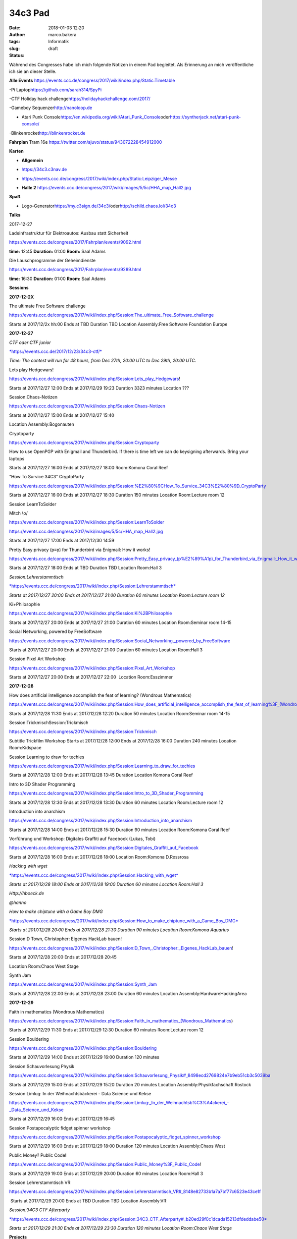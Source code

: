 34c3 Pad
########
:date: 2018-01-03 12:20
:author: marco.bakera
:tags: Informatik
:slug:  
:status: draft

Während des Congresses habe ich mich folgende Notizen in einem Pad
begleitet. Als Erinnerung an mich veröffentliche ich sie an dieser
Stelle.

.. raw:: html

   <div id="magicdomid2">

**Alle Events**
https://events.ccc.de/congress/2017/wiki/index.php/Static:Timetable

.. raw:: html

   </div>

.. raw:: html

   <div id="magicdomid3">

.. raw:: html

   </div>

.. raw:: html

   <div id="magicdomid4">

-Pi Laptop\ https://github.com/sarah314/SpyPi

.. raw:: html

   </div>

.. raw:: html

   <div id="magicdomid5">

-CTF Holiday hack challenge\ https://holidayhackchallenge.com/2017/

.. raw:: html

   </div>

.. raw:: html

   <div id="magicdomid6">

-Gameboy Sequenzer\ http://nanoloop.de

.. raw:: html

   </div>

.. raw:: html

   <div id="magicdomid7">

- Atari Punk Console\ https://en.wikipedia.org/wiki/Atari_Punk_Console\ oder\ https://syntherjack.net/atari-punk-console/

.. raw:: html

   </div>

.. raw:: html

   <div id="magicdomid8">

-Blinkenrocket\ http://blinkenrocket.de

.. raw:: html

   </div>

.. raw:: html

   <div id="magicdomid9">

.. raw:: html

   </div>

.. raw:: html

   <div id="magicdomid10">

**Fahrplan**\  Tram 16e
https://twitter.com/ajuvo/status/943072228454912000

.. raw:: html

   </div>

.. raw:: html

   <div id="magicdomid11">

.. raw:: html

   </div>

.. raw:: html

   <div id="magicdomid12">

**Karten**

.. raw:: html

   </div>

.. raw:: html

   <div id="magicdomid13">

-  **Allgemein**\  

.. raw:: html

   </div>

.. raw:: html

   <div id="magicdomid14">

-  https://34c3.c3nav.de

.. raw:: html

   </div>

.. raw:: html

   <div id="magicdomid15">

-  https://events.ccc.de/congress/2017/wiki/index.php/Static:Leipziger_Messe

.. raw:: html

   </div>

.. raw:: html

   <div id="magicdomid16">

-  **Halle 2**
   https://events.ccc.de/congress/2017/wiki/images/5/5c/HHA_map_Hall2.jpg

.. raw:: html

   </div>

.. raw:: html

   <div id="magicdomid17">

.. raw:: html

   </div>

.. raw:: html

   <div id="magicdomid18">

**Spaß**

.. raw:: html

   </div>

.. raw:: html

   <div id="magicdomid19">

-  Logo-Generator\ https://my.c3sign.de/34c3/\ 
   oder\ http://schild.chaos.lol/34c3

.. raw:: html

   </div>

.. raw:: html

   <div id="magicdomid20">

.. raw:: html

   </div>

.. raw:: html

   <div id="magicdomid21">

.. raw:: html

   </div>

.. raw:: html

   <div id="magicdomid22">

**Talks**

.. raw:: html

   </div>

.. raw:: html

   <div id="magicdomid23">

.. raw:: html

   </div>

.. raw:: html

   <div id="magicdomid24">

2017-12-27

.. raw:: html

   </div>

.. raw:: html

   <div id="magicdomid25">

.. raw:: html

   </div>

.. raw:: html

   <div id="magicdomid26">

Ladeinfrastruktur für Elektroautos: Ausbau statt Sicherheit

.. raw:: html

   </div>

.. raw:: html

   <div id="magicdomid27">

https://events.ccc.de/congress/2017/Fahrplan/events/9092.html

.. raw:: html

   </div>

.. raw:: html

   <div id="magicdomid28">

**time:** 12:45 **Duration:** 01:00 **Room:** Saal Adams

.. raw:: html

   </div>

.. raw:: html

   <div>

.. raw:: html

   </div>

.. raw:: html

   <div id="magicdomid30">

Die Lauschprogramme der Geheimdienste

.. raw:: html

   </div>

.. raw:: html

   <div id="magicdomid31">

https://events.ccc.de/congress/2017/Fahrplan/events/9289.html

.. raw:: html

   </div>

.. raw:: html

   <div id="magicdomid32">

**time:** 16:30 **Duration:** 01:00 **Room:** Saal Adams

.. raw:: html

   </div>

.. raw:: html

   <div>

.. raw:: html

   </div>

.. raw:: html

   <div id="magicdomid34">

**Sessions**

.. raw:: html

   </div>

.. raw:: html

   <div id="magicdomid35">

.. raw:: html

   </div>

.. raw:: html

   <div id="magicdomid36">

**2017-12-2X**

.. raw:: html

   </div>

.. raw:: html

   <div id="magicdomid37">

The ultimate Free Software challenge

.. raw:: html

   </div>

.. raw:: html

   <div id="magicdomid38">

https://events.ccc.de/congress/2017/wiki/index.php/Session:The_ultimate_Free_Software_challenge

.. raw:: html

   </div>

.. raw:: html

   <div id="magicdomid39">

Starts at 2017/12/2x hh:00 Ends at TBD Duration TBD Location
Assembly:Free Software Foundation Europe

.. raw:: html

   </div>

.. raw:: html

   <div id="magicdomid40">

.. raw:: html

   </div>

.. raw:: html

   <div id="magicdomid41">

**2017-12-27**

.. raw:: html

   </div>

.. raw:: html

   <div id="magicdomid42">

.. raw:: html

   </div>

.. raw:: html

   <div id="magicdomid43">

*CTF oder CTF junior*

.. raw:: html

   </div>

.. raw:: html

   <div id="magicdomid44">

`*https://events.ccc.de/2017/12/23/34c3-ctf/* <https://events.ccc.de/2017/12/23/34c3-ctf/>`__

.. raw:: html

   </div>

.. raw:: html

   <div id="magicdomid45">

*Time: The contest will run for 48 hours, from Dec 27th, 20:00 UTC to
Dec 29th, 20:00 UTC.*

.. raw:: html

   </div>

.. raw:: html

   <div>

.. raw:: html

   </div>

.. raw:: html

   <div id="magicdomid47">

Lets play Hedgewars!

.. raw:: html

   </div>

.. raw:: html

   <div id="magicdomid48">

https://events.ccc.de/congress/2017/wiki/index.php/Session:Lets_play_Hedgewars!

.. raw:: html

   </div>

.. raw:: html

   <div id="magicdomid49">

Starts at 2017/12/27 12:00 Ends at 2017/12/29 19:23 Duration 3323
minutes Location ???

.. raw:: html

   </div>

.. raw:: html

   <div id="magicdomid50">

.. raw:: html

   </div>

.. raw:: html

   <div id="magicdomid51">

Session:Chaos-Notizen

.. raw:: html

   </div>

.. raw:: html

   <div id="magicdomid52">

https://events.ccc.de/congress/2017/wiki/index.php/Session:Chaos-Notizen

.. raw:: html

   </div>

.. raw:: html

   <div id="magicdomid53">

Starts at 2017/12/27 15:00 Ends at 2017/12/27 15:40

.. raw:: html

   </div>

.. raw:: html

   <div id="magicdomid54">

Location Assembly:Bogonauten

.. raw:: html

   </div>

.. raw:: html

   <div id="magicdomid55">

.. raw:: html

   </div>

.. raw:: html

   <div id="magicdomid56">

Cryptoparty

.. raw:: html

   </div>

.. raw:: html

   <div id="magicdomid57">

https://events.ccc.de/congress/2017/wiki/index.php/Session:Cryptoparty

.. raw:: html

   </div>

.. raw:: html

   <div id="magicdomid58">

How to use OpenPGP with Enigmail and Thunderbird. If there is time left
we can do keysigning afterwards. Bring your laptops

.. raw:: html

   </div>

.. raw:: html

   <div id="magicdomid59">

Starts at 2017/12/27 16:00 Ends at 2017/12/27 18:00 Room:Komona Coral
Reef

.. raw:: html

   </div>

.. raw:: html

   <div id="magicdomid60">

.. raw:: html

   </div>

.. raw:: html

   <div id="magicdomid61">

“How To Survice 34C3” CryptoParty

.. raw:: html

   </div>

.. raw:: html

   <div id="magicdomid62">

https://events.ccc.de/congress/2017/wiki/index.php/Session:%E2%80%9CHow_To_Survice_34C3%E2%80%9D_CryptoParty

.. raw:: html

   </div>

.. raw:: html

   <div id="magicdomid63">

Starts at 2017/12/27 16:00 Ends at 2017/12/27 18:30 Duration 150 minutes
Location Room:Lecture room 12

.. raw:: html

   </div>

.. raw:: html

   <div id="magicdomid64">

.. raw:: html

   </div>

.. raw:: html

   <div id="magicdomid65">

Session:LearnToSolder

.. raw:: html

   </div>

.. raw:: html

   <div id="magicdomid66">

Mitch \\o/

.. raw:: html

   </div>

.. raw:: html

   <div id="magicdomid67">

https://events.ccc.de/congress/2017/wiki/index.php/Session:LearnToSolder

.. raw:: html

   </div>

.. raw:: html

   <div id="magicdomid68">

https://events.ccc.de/congress/2017/wiki/images/5/5c/HHA_map_Hall2.jpg

.. raw:: html

   </div>

.. raw:: html

   <div id="magicdomid69">

Starts at 2017/12/27 17:00 Ends at 2017/12/30 14:59

.. raw:: html

   </div>

.. raw:: html

   <div id="magicdomid70">

.. raw:: html

   </div>

.. raw:: html

   <div id="magicdomid71">

Pretty Easy privacy (p≡p) for Thunderbird via Enigmail: How it works!

.. raw:: html

   </div>

.. raw:: html

   <div id="magicdomid72">

https://events.ccc.de/congress/2017/wiki/index.php/Session:Pretty_Easy_privacy_(p%E2%89%A1p)_for_Thunderbird_via_Enigmail:_How_it_works!

.. raw:: html

   </div>

.. raw:: html

   <div id="magicdomid73">

Starts at 2017/12/27 18:00 Ends at TBD Duration TBD Location Room:Hall 3

.. raw:: html

   </div>

.. raw:: html

   <div id="magicdomid74">

.. raw:: html

   </div>

.. raw:: html

   <div id="magicdomid75">

*Session:Lehrerstammtisch*

.. raw:: html

   </div>

.. raw:: html

   <div id="magicdomid76">

`*https://events.ccc.de/congress/2017/wiki/index.php/Session:Lehrerstammtisch* <https://events.ccc.de/congress/2017/wiki/index.php/Session:Lehrerstammtisch>`__

.. raw:: html

   </div>

.. raw:: html

   <div id="magicdomid77">

*Starts at 2017/12/27 20:00 Ends at 2017/12/27 21:00 Duration 60 minutes
Location Room:Lecture room 12*

.. raw:: html

   </div>

.. raw:: html

   <div id="magicdomid78">

.. raw:: html

   </div>

.. raw:: html

   <div id="magicdomid79">

Ki+Philosophie

.. raw:: html

   </div>

.. raw:: html

   <div id="magicdomid80">

https://events.ccc.de/congress/2017/wiki/index.php/Session:Ki%2BPhilosophie

.. raw:: html

   </div>

.. raw:: html

   <div id="magicdomid81">

Starts at 2017/12/27 20:00 Ends at 2017/12/27 21:00 Duration 60 minutes
Location Room:Seminar room 14-15

.. raw:: html

   </div>

.. raw:: html

   <div id="magicdomid82">

.. raw:: html

   </div>

.. raw:: html

   <div id="magicdomid83">

Social Networking, powered by FreeSoftware

.. raw:: html

   </div>

.. raw:: html

   <div id="magicdomid84">

https://events.ccc.de/congress/2017/wiki/index.php/Session:Social_Networking,_powered_by_FreeSoftware

.. raw:: html

   </div>

.. raw:: html

   <div id="magicdomid85">

Starts at 2017/12/27 20:00 Ends at 2017/12/27 21:00 Duration 60 minutes
Location Room:Hall 3

.. raw:: html

   </div>

.. raw:: html

   <div id="magicdomid86">

.. raw:: html

   </div>

.. raw:: html

   <div id="magicdomid87">

Session:Pixel Art Workshop

.. raw:: html

   </div>

.. raw:: html

   <div id="magicdomid88">

https://events.ccc.de/congress/2017/wiki/index.php/Session:Pixel_Art_Workshop

.. raw:: html

   </div>

.. raw:: html

   <div id="magicdomid89">

Starts at 2017/12/27 20:00 Ends at 2017/12/27 22:00  Location
Room:Esszimmer

.. raw:: html

   </div>

.. raw:: html

   <div id="magicdomid90">

.. raw:: html

   </div>

.. raw:: html

   <div id="magicdomid91">

**2017-12-28**

.. raw:: html

   </div>

.. raw:: html

   <div id="magicdomid92">

.. raw:: html

   </div>

.. raw:: html

   <div id="magicdomid93">

How does artificial intelligence accomplish the feat of learning?
(Wondrous Mathematics)

.. raw:: html

   </div>

.. raw:: html

   <div id="magicdomid94">

https://events.ccc.de/congress/2017/wiki/index.php/Session:How_does_artificial_intelligence_accomplish_the_feat_of_learning%3F_(Wondrous_Mathematics)

.. raw:: html

   </div>

.. raw:: html

   <div id="magicdomid95">

Starts at 2017/12/28 11:30 Ends at 2017/12/28 12:20 Duration 50 minutes
Location Room:Seminar room 14-15

.. raw:: html

   </div>

.. raw:: html

   <div id="magicdomid96">

.. raw:: html

   </div>

.. raw:: html

   <div id="magicdomid97">

Session:TrickmischSession:Trickmisch

.. raw:: html

   </div>

.. raw:: html

   <div id="magicdomid98">

https://events.ccc.de/congress/2017/wiki/index.php/Session:Trickmisch

.. raw:: html

   </div>

.. raw:: html

   <div id="magicdomid99">

Subtitle Trickfilm Workshop Starts at 2017/12/28 12:00 Ends at
2017/12/28 16:00 Duration 240 minutes Location Room:Kidspace

.. raw:: html

   </div>

.. raw:: html

   <div id="magicdomid100">

.. raw:: html

   </div>

.. raw:: html

   <div id="magicdomid101">

Session:Learning to draw for techies

.. raw:: html

   </div>

.. raw:: html

   <div id="magicdomid102">

https://events.ccc.de/congress/2017/wiki/index.php/Session:Learning_to_draw_for_techies

.. raw:: html

   </div>

.. raw:: html

   <div id="magicdomid103">

Starts at 2017/12/28 12:00 Ends at 2017/12/28 13:45 Duration Location
Komona Coral Reef

.. raw:: html

   </div>

.. raw:: html

   <div id="magicdomid104">

.. raw:: html

   </div>

.. raw:: html

   <div id="magicdomid105">

Intro to 3D Shader Programming

.. raw:: html

   </div>

.. raw:: html

   <div id="magicdomid106">

https://events.ccc.de/congress/2017/wiki/index.php/Session:Intro_to_3D_Shader_Programming

.. raw:: html

   </div>

.. raw:: html

   <div id="magicdomid107">

Starts at 2017/12/28 12:30 Ends at 2017/12/28 13:30 Duration 60 minutes
Location Room:Lecture room 12

.. raw:: html

   </div>

.. raw:: html

   <div id="magicdomid108">

.. raw:: html

   </div>

.. raw:: html

   <div id="magicdomid109">

Introduction into anarchism

.. raw:: html

   </div>

.. raw:: html

   <div id="magicdomid110">

https://events.ccc.de/congress/2017/wiki/index.php/Session:Introduction_into_anarchism

.. raw:: html

   </div>

.. raw:: html

   <div id="magicdomid111">

Starts at 2017/12/28 14:00 Ends at 2017/12/28 15:30 Duration 90 minutes
Location Room:Komona Coral Reef

.. raw:: html

   </div>

.. raw:: html

   <div id="magicdomid112">

.. raw:: html

   </div>

.. raw:: html

   <div id="magicdomid113">

Vorführung und Workshop: Digitales Graffiti auf Facebook (Lukas, Tobi)

.. raw:: html

   </div>

.. raw:: html

   <div id="magicdomid114">

https://events.ccc.de/congress/2017/wiki/index.php/Session:Digitales_Graffiti_auf_Facebook

.. raw:: html

   </div>

.. raw:: html

   <div id="magicdomid115">

Starts at 2017/12/28 16:00 Ends at 2017/12/28 18:00 Location Room:Komona
D.Ressrosa

.. raw:: html

   </div>

.. raw:: html

   <div id="magicdomid116">

.. raw:: html

   </div>

.. raw:: html

   <div id="magicdomid117">

*Hacking with wget*

.. raw:: html

   </div>

.. raw:: html

   <div id="magicdomid118">

`*https://events.ccc.de/congress/2017/wiki/index.php/Session:Hacking\_with\_wget* <https://events.ccc.de/congress/2017/wiki/index.php/Session:Hacking_with_wget>`__

.. raw:: html

   </div>

.. raw:: html

   <div id="magicdomid119">

*Starts at 2017/12/28 18:00 Ends at 2017/12/28 19:00 Duration 60 minutes
Location Room:Hall 3*

.. raw:: html

   </div>

.. raw:: html

   <div id="magicdomid120">

*Http://hboeck.de*

.. raw:: html

   </div>

.. raw:: html

   <div id="magicdomid121">

*@hanno*

.. raw:: html

   </div>

.. raw:: html

   <div id="magicdomid122">

.. raw:: html

   </div>

.. raw:: html

   <div id="magicdomid123">

*How to make chiptune with a Game Boy DMG*

.. raw:: html

   </div>

.. raw:: html

   <div id="magicdomid124">

`*https://events.ccc.de/congress/2017/wiki/index.php/Session:How\_to\_make\_chiptune\_with\_a\_Game\_Boy\_DMG* <https://events.ccc.de/congress/2017/wiki/index.php/Session:How_to_make_chiptune_with_a_Game_Boy_DMG>`__

.. raw:: html

   </div>

.. raw:: html

   <div id="magicdomid125">

*Starts at 2017/12/28 20:00 Ends at 2017/12/28 21:30 Duration 90 minutes
Location Room:Komona Aquarius*

.. raw:: html

   </div>

.. raw:: html

   <div id="magicdomid126">

.. raw:: html

   </div>

.. raw:: html

   <div id="magicdomid127">

Session:D Town, Christopher: Eigenes HackLab bauen!

.. raw:: html

   </div>

.. raw:: html

   <div id="magicdomid128">

https://events.ccc.de/congress/2017/wiki/index.php/Session:D_Town,_Christopher:_Eigenes_HackLab_bauen!

.. raw:: html

   </div>

.. raw:: html

   <div id="magicdomid129">

Starts at 2017/12/28 20:00 Ends at 2017/12/28 20:45

.. raw:: html

   </div>

.. raw:: html

   <div id="magicdomid130">

Location Room:Chaos West Stage

.. raw:: html

   </div>

.. raw:: html

   <div id="magicdomid131">

.. raw:: html

   </div>

.. raw:: html

   <div id="magicdomid132">

Synth Jam

.. raw:: html

   </div>

.. raw:: html

   <div id="magicdomid133">

https://events.ccc.de/congress/2017/wiki/index.php/Session:Synth_Jam

.. raw:: html

   </div>

.. raw:: html

   <div id="magicdomid134">

Starts at 2017/12/28 22:00 Ends at 2017/12/28 23:00 Duration 60 minutes
Location Assembly:HardwareHackingArea

.. raw:: html

   </div>

.. raw:: html

   <div id="magicdomid135">

.. raw:: html

   </div>

.. raw:: html

   <div id="magicdomid136">

**2017-12-29**

.. raw:: html

   </div>

.. raw:: html

   <div id="magicdomid137">

.. raw:: html

   </div>

.. raw:: html

   <div id="magicdomid138">

Faith in mathematics (Wondrous Mathematics)

.. raw:: html

   </div>

.. raw:: html

   <div id="magicdomid139">

https://events.ccc.de/congress/2017/wiki/index.php/Session:Faith_in_mathematics_(Wondrous_Mathematics)

.. raw:: html

   </div>

.. raw:: html

   <div id="magicdomid140">

Starts at 2017/12/29 11:30 Ends at 2017/12/29 12:30 Duration 60 minutes
Room:Lecture room 12

.. raw:: html

   </div>

.. raw:: html

   <div id="magicdomid141">

.. raw:: html

   </div>

.. raw:: html

   <div id="magicdomid142">

Session:Bouldering

.. raw:: html

   </div>

.. raw:: html

   <div id="magicdomid143">

https://events.ccc.de/congress/2017/wiki/index.php/Session:Bouldering

.. raw:: html

   </div>

.. raw:: html

   <div id="magicdomid144">

Starts at 2017/12/29 14:00 Ends at 2017/12/29 16:00 Duration 120 minutes

.. raw:: html

   </div>

.. raw:: html

   <div id="magicdomid145">

.. raw:: html

   </div>

.. raw:: html

   <div id="magicdomid146">

Session:Schauvorlesung Physik

.. raw:: html

   </div>

.. raw:: html

   <div id="magicdomid147">

https://events.ccc.de/congress/2017/wiki/index.php/Session:Schauvorlesung_Physik#_8498ecd2769824e7b9eb51cb3c5039ba

.. raw:: html

   </div>

.. raw:: html

   <div id="magicdomid148">

Starts at 2017/12/29 15:00 Ends at 2017/12/29 15:20 Duration 20 minutes
Location Assembly:Physikfachschaft Rostock

.. raw:: html

   </div>

.. raw:: html

   <div id="magicdomid149">

.. raw:: html

   </div>

.. raw:: html

   <div id="magicdomid150">

Session:Limlug: In der Weihnachtsbäckerei - Data Science und Kekse

.. raw:: html

   </div>

.. raw:: html

   <div id="magicdomid151">

https://events.ccc.de/congress/2017/wiki/index.php/Session:Limlug:_In_der_Weihnachtsb%C3%A4ckerei_-_Data_Science_und_Kekse

.. raw:: html

   </div>

.. raw:: html

   <div id="magicdomid152">

Starts at 2017/12/29 16:00 Ends at 2017/12/29 16:45

.. raw:: html

   </div>

.. raw:: html

   <div id="magicdomid153">

.. raw:: html

   </div>

.. raw:: html

   <div id="magicdomid154">

Session:Postapocalyptic fidget spinner workshop

.. raw:: html

   </div>

.. raw:: html

   <div id="magicdomid155">

https://events.ccc.de/congress/2017/wiki/index.php/Session:Postapocalyptic_fidget_spinner_workshop

.. raw:: html

   </div>

.. raw:: html

   <div id="magicdomid156">

Starts at 2017/12/29 16:00 Ends at 2017/12/29 18:00 Duration 120 minutes
Location Assembly:Chaos West

.. raw:: html

   </div>

.. raw:: html

   <div id="magicdomid157">

.. raw:: html

   </div>

.. raw:: html

   <div id="magicdomid158">

Public Money? Public Code!

.. raw:: html

   </div>

.. raw:: html

   <div id="magicdomid159">

https://events.ccc.de/congress/2017/wiki/index.php/Session:Public_Money%3F_Public_Code!

.. raw:: html

   </div>

.. raw:: html

   <div id="magicdomid160">

Starts at 2017/12/29 19:00 Ends at 2017/12/29 20:00 Duration 60 minutes
Location Room:Hall 3

.. raw:: html

   </div>

.. raw:: html

   <div id="magicdomid161">

.. raw:: html

   </div>

.. raw:: html

   <div id="magicdomid162">

Session:Lehrerstammtisch VR

.. raw:: html

   </div>

.. raw:: html

   <div id="magicdomid163">

https://events.ccc.de/congress/2017/wiki/index.php/Session:Lehrerstammtisch_VR#_8148e82733b1a7a7bf77c6523e43ce1f

.. raw:: html

   </div>

.. raw:: html

   <div id="magicdomid164">

 Starts at 2017/12/29 20:00 Ends at TBD Duration TBD Location
Assembly:VR

.. raw:: html

   </div>

.. raw:: html

   <div id="magicdomid165">

.. raw:: html

   </div>

.. raw:: html

   <div id="magicdomid166">

*Session:34C3 CTF Afterparty*

.. raw:: html

   </div>

.. raw:: html

   <div id="magicdomid167">

`*https://events.ccc.de/congress/2017/wiki/index.php/Session:34C3\_CTF\_Afterparty#\_b20ed29f0c1dcada15213dfdeddabe50* <https://events.ccc.de/congress/2017/wiki/index.php/Session:34C3_CTF_Afterparty#_b20ed29f0c1dcada15213dfdeddabe50>`__

.. raw:: html

   </div>

.. raw:: html

   <div id="magicdomid168">

*Starts at 2017/12/29 21:30 Ends at 2017/12/29 23:30 Duration 120
minutes Location Room:Chaos West Stage*

.. raw:: html

   </div>

.. raw:: html

   <div id="magicdomid169">

.. raw:: html

   </div>

.. raw:: html

   <div id="magicdomid170">

.. raw:: html

   </div>

.. raw:: html

   <div id="magicdomid171">

.. raw:: html

   </div>

.. raw:: html

   <div id="magicdomid172">

**Projects**

.. raw:: html

   </div>

.. raw:: html

   <div id="magicdomid173">

.. raw:: html

   </div>

.. raw:: html

   <div id="magicdomid174">

Projects:Bildschirmtext

.. raw:: html

   </div>

.. raw:: html

   <div id="magicdomid175">

https://events.ccc.de/congress/2017/wiki/index.php/Projects:Bildschirmtext

.. raw:: html

   </div>

.. raw:: html

   <div id="magicdomid176">

Located at assembly Assembly:Weisswurscht.is

.. raw:: html

   </div>

.. raw:: html

   <div id="magicdomid177">

.. raw:: html

   </div>

.. raw:: html

   <div id="magicdomid178">

Projects:Xilwatch

.. raw:: html

   </div>

.. raw:: html

   <div id="magicdomid179">

https://events.ccc.de/congress/2017/wiki/index.php/Projects:Xilwatch

.. raw:: html

   </div>

.. raw:: html

   <div id="magicdomid180">

.. raw:: html

   </div>

.. raw:: html

   <div id="magicdomid181">

Projects:TEX Certificates

.. raw:: html

   </div>

.. raw:: html

   <div id="magicdomid182">

https://events.ccc.de/congress/2017/wiki/index.php/Projects:TEX_Certificates

.. raw:: html

   </div>

.. raw:: html

   <div id="magicdomid183">

.. raw:: html

   </div>

.. raw:: html

   <div id="magicdomid184">

Projects:Einmal mit Profis!

.. raw:: html

   </div>

.. raw:: html

   <div id="magicdomid185">

https://events.ccc.de/congress/2017/wiki/index.php/Projects:Einmal_mit_Profis!

.. raw:: html

   </div>

.. raw:: html

   <div id="magicdomid186">

.. raw:: html

   </div>

.. raw:: html

   <div id="magicdomid187">

.. raw:: html

   </div>
